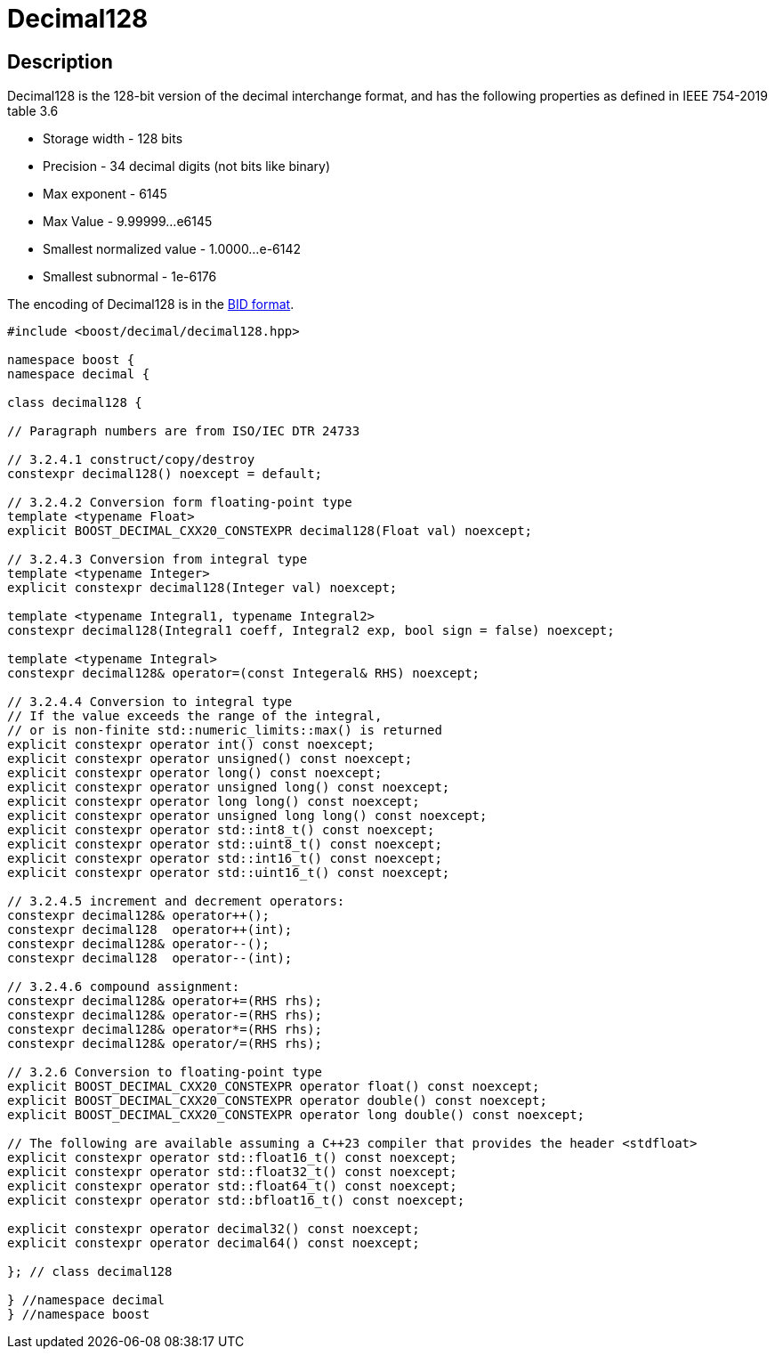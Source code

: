 ////
Copyright 2024 Matt Borland
Distributed under the Boost Software License, Version 1.0.
https://www.boost.org/LICENSE_1_0.txt
////

[#decimal128]
= Decimal128
:idprefix: decimal128_

== Description

Decimal128 is the 128-bit version of the decimal interchange format, and has the following properties as defined in IEEE 754-2019 table 3.6

- Storage width - 128 bits
- Precision - 34 decimal digits (not bits like binary)
- Max exponent - 6145
- Max Value - 9.99999...e6145
- Smallest normalized value - 1.0000...e-6142
- Smallest subnormal - 1e-6176

The encoding of Decimal128 is in the <<conversions, BID format>>.

[source, c++]
----
#include <boost/decimal/decimal128.hpp>

namespace boost {
namespace decimal {

class decimal128 {

// Paragraph numbers are from ISO/IEC DTR 24733

// 3.2.4.1 construct/copy/destroy
constexpr decimal128() noexcept = default;

// 3.2.4.2 Conversion form floating-point type
template <typename Float>
explicit BOOST_DECIMAL_CXX20_CONSTEXPR decimal128(Float val) noexcept;

// 3.2.4.3 Conversion from integral type
template <typename Integer>
explicit constexpr decimal128(Integer val) noexcept;

template <typename Integral1, typename Integral2>
constexpr decimal128(Integral1 coeff, Integral2 exp, bool sign = false) noexcept;

template <typename Integral>
constexpr decimal128& operator=(const Integeral& RHS) noexcept;

// 3.2.4.4 Conversion to integral type
// If the value exceeds the range of the integral,
// or is non-finite std::numeric_limits::max() is returned
explicit constexpr operator int() const noexcept;
explicit constexpr operator unsigned() const noexcept;
explicit constexpr operator long() const noexcept;
explicit constexpr operator unsigned long() const noexcept;
explicit constexpr operator long long() const noexcept;
explicit constexpr operator unsigned long long() const noexcept;
explicit constexpr operator std::int8_t() const noexcept;
explicit constexpr operator std::uint8_t() const noexcept;
explicit constexpr operator std::int16_t() const noexcept;
explicit constexpr operator std::uint16_t() const noexcept;

// 3.2.4.5 increment and decrement operators:
constexpr decimal128& operator++();
constexpr decimal128  operator++(int);
constexpr decimal128& operator--();
constexpr decimal128  operator--(int);

// 3.2.4.6 compound assignment:
constexpr decimal128& operator+=(RHS rhs);
constexpr decimal128& operator-=(RHS rhs);
constexpr decimal128& operator*=(RHS rhs);
constexpr decimal128& operator/=(RHS rhs);

// 3.2.6 Conversion to floating-point type
explicit BOOST_DECIMAL_CXX20_CONSTEXPR operator float() const noexcept;
explicit BOOST_DECIMAL_CXX20_CONSTEXPR operator double() const noexcept;
explicit BOOST_DECIMAL_CXX20_CONSTEXPR operator long double() const noexcept;

// The following are available assuming a C++23 compiler that provides the header <stdfloat>
explicit constexpr operator std::float16_t() const noexcept;
explicit constexpr operator std::float32_t() const noexcept;
explicit constexpr operator std::float64_t() const noexcept;
explicit constexpr operator std::bfloat16_t() const noexcept;

explicit constexpr operator decimal32() const noexcept;
explicit constexpr operator decimal64() const noexcept;

}; // class decimal128

} //namespace decimal
} //namespace boost

----
